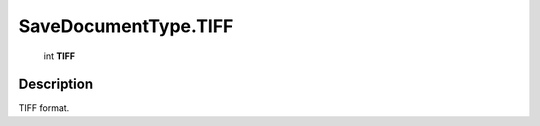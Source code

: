.. _SaveDocumentType.TIFF:

================================================
SaveDocumentType.TIFF
================================================

   int **TIFF**


Description
-----------

TIFF format.

